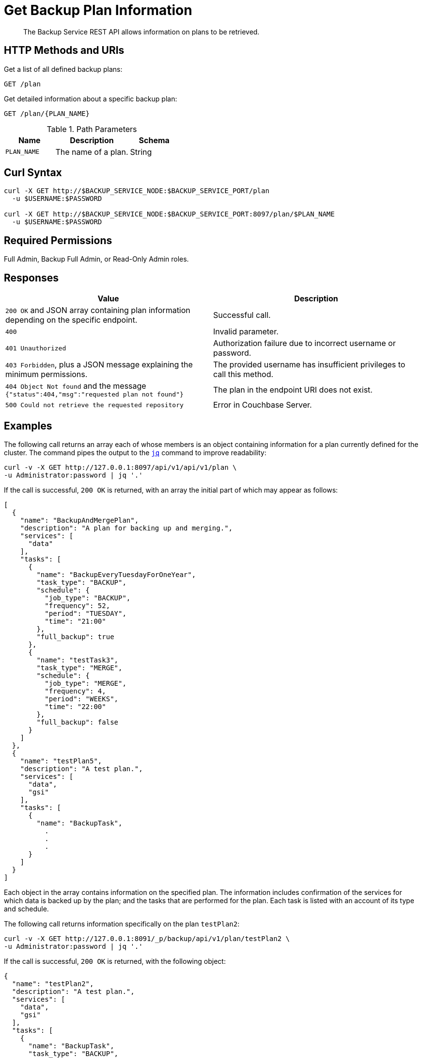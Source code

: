= Get Backup Plan Information
:description: The Backup Service REST API allows information on plans to be retrieved.

[abstract]
{description}

[#http-methods-and-uris]
== HTTP Methods and URIs

Get a list of all defined backup plans:

----
GET /plan
----

Get detailed information about a specific backup plan:

----
GET /plan/{PLAN_NAME}
----

.Path Parameters
[cols="2,3,2"]
|===
|Name | Description | Schema

| `PLAN_NAME`
| The name of a plan. 
| String

|===

[#curl-syntax]
== Curl Syntax

----
curl -X GET http://$BACKUP_SERVICE_NODE:$BACKUP_SERVICE_PORT/plan
  -u $USERNAME:$PASSWORD

curl -X GET http://$BACKUP_SERVICE_NODE:$BACKUP_SERVICE_PORT:8097/plan/$PLAN_NAME
  -u $USERNAME:$PASSWORD
----

== Required Permissions

Full Admin, Backup Full Admin, or Read-Only Admin roles.



[#responses]
== Responses


|===
|Value | Description  

| `200 OK` and JSON array containing plan information depending on the specific endpoint.
| Successful call.

| `400` 
| Invalid parameter.

| `401 Unauthorized`
|  Authorization failure due to incorrect username or password.

| `403 Forbidden`, plus a JSON message explaining the minimum permissions.
| The provided username has insufficient privileges to call this method.

| `404 Object Not found` and the message `{"status":404,"msg":"requested plan not found"}`
| The plan in the endpoint URI does not exist.

| `500 Could not retrieve the requested repository`
| Error in Couchbase Server.

|===

[#examples]
== Examples

The following call returns an array each of whose members is an object containing information for a plan currently defined for the cluster.
The command pipes the output to the https://stedolan.github.io/jq[`jq`^] command to improve readability:

[source, console]
----
curl -v -X GET http://127.0.0.1:8097/api/v1/api/v1/plan \
-u Administrator:password | jq '.'
----

If the call is successful, `200 OK` is returned, with an array the initial part of which may appear as follows:


[source, json]
----
[
  {
    "name": "BackupAndMergePlan",
    "description": "A plan for backing up and merging.",
    "services": [
      "data"
    ],
    "tasks": [
      {
        "name": "BackupEveryTuesdayForOneYear",
        "task_type": "BACKUP",
        "schedule": {
          "job_type": "BACKUP",
          "frequency": 52,
          "period": "TUESDAY",
          "time": "21:00"
        },
        "full_backup": true
      },
      {
        "name": "testTask3",
        "task_type": "MERGE",
        "schedule": {
          "job_type": "MERGE",
          "frequency": 4,
          "period": "WEEKS",
          "time": "22:00"
        },
        "full_backup": false
      }
    ]
  },
  {
    "name": "testPlan5",
    "description": "A test plan.",
    "services": [
      "data",
      "gsi"
    ],
    "tasks": [
      {
        "name": "BackupTask",
          .
          .
          .
      }
    ]
  }
]
----

Each object in the array contains information on the specified plan.
The information includes confirmation of the services for which data is backed up by the plan; and the tasks that are performed for the plan.
Each task is listed with an account of its type and schedule.

The following call returns information specifically on the plan `testPlan2`:

[source, console]
----
curl -v -X GET http://127.0.0.1:8091/_p/backup/api/v1/plan/testPlan2 \
-u Administrator:password | jq '.'
----

If the call is successful, `200 OK` is returned, with the following object:

[source, json]
----
{
  "name": "testPlan2",
  "description": "A test plan.",
  "services": [
    "data",
    "gsi"
  ],
  "tasks": [
    {
      "name": "BackupTask",
      "task_type": "BACKUP",
      "schedule": {
        "job_type": "BACKUP",
        "frequency": 10,
        "period": "MINUTES"
      },
      "full_backup": false
    },
    {
      "name": "MergeTask",
      "task_type": "MERGE",
      "schedule": {
        "job_type": "MERGE",
        "frequency": 1,
        "period": "HOURS",
        "time": "22:00"
      },
      "full_backup": false
    }
  ]
}
----

The object contains information about the specified plan.
The information includes confirmation of the services for which data is backed up by the plan; and the tasks that are performed for the plan.
Each task is listed with an account of its type and schedule.


[#see-also]
== See Also

* For an overview of the Backup Service, see xref:learn:services-and-indexes/services/backup-service.adoc[].
* For a step-by-step guide to using Couchbase Server Web Console to configure and use the Backup Service, see xref:manage:manage-backup-and-restore/manage-backup-and-restore.adoc[].
* For Information about using the Backup Service REST API to create a plan, see  xref:rest-api:backup-create-and-edit-plans.adoc[].
* For information about deleting plans, see xref:rest-api:backup-delete-plan.adoc[].
